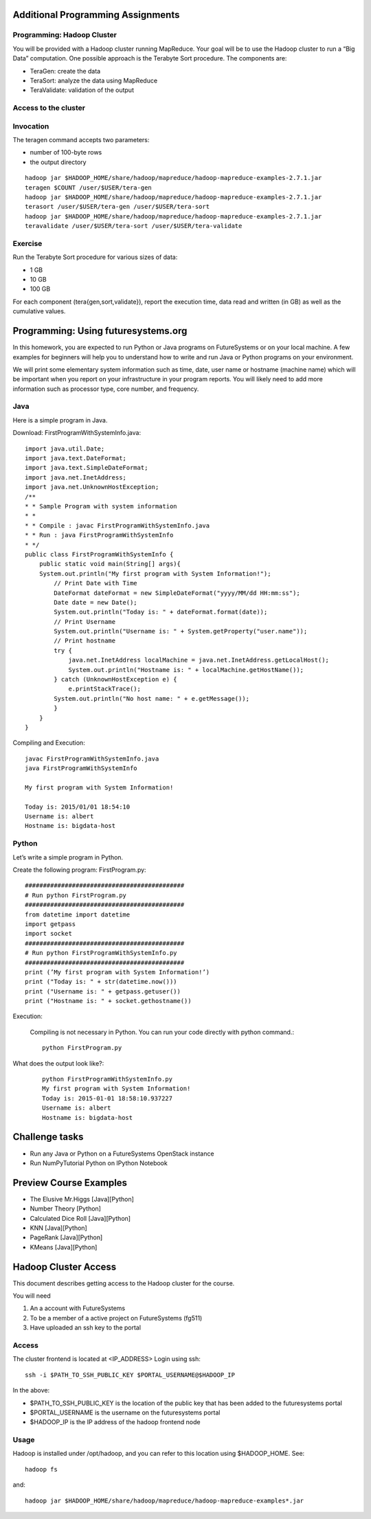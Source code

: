 Additional Programming Assignments
----------------------------------------------------------------------

Programming: Hadoop Cluster
~~~~~~~~~~~~~~~~~~~~~~~~~~~

You will be provided with a Hadoop cluster running MapReduce. Your
goal will be to use the Hadoop cluster to run a “Big Data”
computation. One possible approach is the Terabyte Sort procedure. The
components are:

* TeraGen: create the data
* TeraSort: analyze the data using MapReduce
* TeraValidate: validation of the output

Access to the cluster
~~~~~~~~~~~~~~~~~~~~~

.. todo:: HadoopClusterAccess.html


Invocation
~~~~~~~~~~~~~~~~~~~~~~~~~~~~~~~~~~~~~~~~~~~~~~~~~~~~~~~~~~~~~~~~~~~~~~

The teragen command accepts two parameters:

* number of 100-byte rows
* the output directory

::

   hadoop jar $HADOOP_HOME/share/hadoop/mapreduce/hadoop-mapreduce-examples-2.7.1.jar
   teragen $COUNT /user/$USER/tera-gen
   hadoop jar $HADOOP_HOME/share/hadoop/mapreduce/hadoop-mapreduce-examples-2.7.1.jar
   terasort /user/$USER/tera-gen /user/$USER/tera-sort
   hadoop jar $HADOOP_HOME/share/hadoop/mapreduce/hadoop-mapreduce-examples-2.7.1.jar
   teravalidate /user/$USER/tera-sort /user/$USER/tera-validate

Exercise
~~~~~~~~~~~~~~~~~~~~~~~~~~~~~~~~~~~~~~~~~~~~~~~~~~~~~~~~~~~~~~~~~~~~~~

Run the Terabyte Sort procedure for various sizes of data:

* 1 GB
* 10 GB
* 100 GB

For each component (tera{gen,sort,validate}), report the execution
time, data read and written (in GB) as well as the cumulative values.


Programming: Using futuresystems.org
----------------------------------------------------------------------

In this homework, you are expected to run Python or Java programs on
FutureSystems or on your local machine. A few examples for beginners
will help you to understand how to write and run Java or Python
programs on your environment.

We will print some elementary system information such as time, date,
user name or hostname (machine name) which will be important when you
report on your infrastructure in your program reports. You will likely
need to add more information such as processor type, core number, and
frequency.


Java
~~~~~~~~~~~~~~~~~~~~~~~~~~~~~~~~~~~~~~~~~~~~~~~~~~~~~~~~~~~~~~~~~~~~~~

Here is a simple program in Java.


Download: FirstProgramWithSystemInfo.java::

    import java.util.Date;
    import java.text.DateFormat;
    import java.text.SimpleDateFormat;
    import java.net.InetAddress;
    import java.net.UnknownHostException;
    /**
    * * Sample Program with system information
    * *
    * * Compile : javac FirstProgramWithSystemInfo.java
    * * Run : java FirstProgramWithSystemInfo
    * */
    public class FirstProgramWithSystemInfo {
	public static void main(String[] args){
	System.out.println("My first program with System Information!");
	    // Print Date with Time
	    DateFormat dateFormat = new SimpleDateFormat("yyyy/MM/dd HH:mm:ss");
	    Date date = new Date();
	    System.out.println("Today is: " + dateFormat.format(date));
	    // Print Username
	    System.out.println("Username is: " + System.getProperty("user.name"));
	    // Print hostname
	    try {
	        java.net.InetAddress localMachine = java.net.InetAddress.getLocalHost();
	        System.out.println("Hostname is: " + localMachine.getHostName());
	    } catch (UnknownHostException e) {
	        e.printStackTrace();
	    System.out.println("No host name: " + e.getMessage());
	    }
	}
    }


Compiling and Execution::

    javac FirstProgramWithSystemInfo.java
    java FirstProgramWithSystemInfo

    My first program with System Information!

    Today is: 2015/01/01 18:54:10
    Username is: albert
    Hostname is: bigdata-host


Python
~~~~~~

Let’s write a simple program in Python.

Create the following program: FirstProgram.py::

    ############################################
    # Run python FirstProgram.py
    ############################################
    from datetime import datetime
    import getpass
    import socket
    ############################################    
    # Run python FirstProgramWithSystemInfo.py
    ############################################    
    print (’My first program with System Information!’)
    print ("Today is: " + str(datetime.now()))
    print ("Username is: " + getpass.getuser())
    print ("Hostname is: " + socket.gethostname())

    
Execution:

    Compiling is not necessary in Python. You can run your code
    directly with python command.::

      python FirstProgram.py

What does the output look like?:
    ::
   
        python FirstProgramWithSystemInfo.py
        My first program with System Information!
        Today is: 2015-01-01 18:58:10.937227
        Username is: albert
        Hostname is: bigdata-host
  
  
Challenge tasks
----------------------------------------------------------------------

* Run any Java or Python on a FutureSystems OpenStack instance
* Run NumPyTutorial Python on IPython Notebook


Preview Course Examples
----------------------------------------------------------------------

.. todo:: The links are missing
	  
* The Elusive Mr.Higgs [Java][Python]
* Number Theory [Python]
* Calculated Dice Roll [Java][Python]
* KNN [Java][Python]
* PageRank [Java][Python]
* KMeans [Java][Python]

Hadoop Cluster Access
----------------------------------------------------------------------

This document describes getting access to the Hadoop cluster for the course.

You will need

1. An a account with FutureSystems
2. To be a member of a active project on FutureSystems (fg511) 
3. Have uploaded an ssh key to the portal

Access
~~~~~~~~~~~~~~~~~~~~~~~~~~~~~~~~~~~~~~~~~~~~~~~~~~~~~~~~~~~~~~~~~~~~~~

The cluster frontend is located at <IP_ADDRESS> Login using ssh::

  ssh -i $PATH_TO_SSH_PUBLIC_KEY $PORTAL_USERNAME@$HADOOP_IP

In the above:

* $PATH_TO_SSH_PUBLIC_KEY is the location of the public key that has
  been added to the futuresystems portal
* $PORTAL_USERNAME is the username on the futuresystems portal
* $HADOOP_IP is the IP address of the hadoop frontend node

Usage
~~~~~~~~~~~~~~~~~~~~~~~~~~~~~~~~~~~~~~~~~~~~~~~~~~~~~~~~~~~~~~~~~~~~~~

Hadoop is installed under /opt/hadoop, and you can refer to this
location using $HADOOP_HOME. See::

  hadoop fs

and::

  hadoop jar $HADOOP_HOME/share/hadoop/mapreduce/hadoop-mapreduce-examples*.jar
